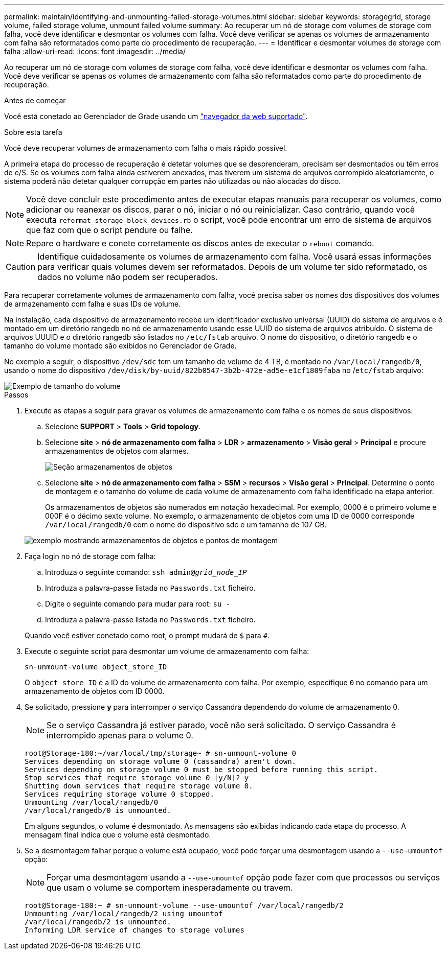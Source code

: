 ---
permalink: maintain/identifying-and-unmounting-failed-storage-volumes.html 
sidebar: sidebar 
keywords: storagegrid, storage volume, failed storage volume, unmount failed volume 
summary: Ao recuperar um nó de storage com volumes de storage com falha, você deve identificar e desmontar os volumes com falha. Você deve verificar se apenas os volumes de armazenamento com falha são reformatados como parte do procedimento de recuperação. 
---
= Identificar e desmontar volumes de storage com falha
:allow-uri-read: 
:icons: font
:imagesdir: ../media/


[role="lead"]
Ao recuperar um nó de storage com volumes de storage com falha, você deve identificar e desmontar os volumes com falha. Você deve verificar se apenas os volumes de armazenamento com falha são reformatados como parte do procedimento de recuperação.

.Antes de começar
Você está conetado ao Gerenciador de Grade usando um link:../admin/web-browser-requirements.html["navegador da web suportado"].

.Sobre esta tarefa
Você deve recuperar volumes de armazenamento com falha o mais rápido possível.

A primeira etapa do processo de recuperação é detetar volumes que se desprenderam, precisam ser desmontados ou têm erros de e/S. Se os volumes com falha ainda estiverem anexados, mas tiverem um sistema de arquivos corrompido aleatoriamente, o sistema poderá não detetar qualquer corrupção em partes não utilizadas ou não alocadas do disco.


NOTE: Você deve concluir este procedimento antes de executar etapas manuais para recuperar os volumes, como adicionar ou reanexar os discos, parar o nó, iniciar o nó ou reinicializar. Caso contrário, quando você executa `reformat_storage_block_devices.rb` o script, você pode encontrar um erro de sistema de arquivos que faz com que o script pendure ou falhe.


NOTE: Repare o hardware e conete corretamente os discos antes de executar o `reboot` comando.


CAUTION: Identifique cuidadosamente os volumes de armazenamento com falha. Você usará essas informações para verificar quais volumes devem ser reformatados. Depois de um volume ter sido reformatado, os dados no volume não podem ser recuperados.

Para recuperar corretamente volumes de armazenamento com falha, você precisa saber os nomes dos dispositivos dos volumes de armazenamento com falha e suas IDs de volume.

Na instalação, cada dispositivo de armazenamento recebe um identificador exclusivo universal (UUID) do sistema de arquivos e é montado em um diretório rangedb no nó de armazenamento usando esse UUID do sistema de arquivos atribuído. O sistema de arquivos UUUID e o diretório rangedb são listados no `/etc/fstab` arquivo. O nome do dispositivo, o diretório rangedb e o tamanho do volume montado são exibidos no Gerenciador de Grade.

No exemplo a seguir, o dispositivo `/dev/sdc` tem um tamanho de volume de 4 TB, é montado no `/var/local/rangedb/0`, usando o nome do dispositivo `/dev/disk/by-uuid/822b0547-3b2b-472e-ad5e-e1cf1809faba` no /`etc/fstab` arquivo:

image::../media/mounting_storage_devices.gif[Exemplo de tamanho do volume]

.Passos
. Execute as etapas a seguir para gravar os volumes de armazenamento com falha e os nomes de seus dispositivos:
+
.. Selecione *SUPPORT* > *Tools* > *Grid topology*.
.. Selecione *site* > *nó de armazenamento com falha* > *LDR* > *armazenamento* > *Visão geral* > *Principal* e procure armazenamentos de objetos com alarmes.
+
image::../media/ldr_storage_object_stores.gif[Seção armazenamentos de objetos]

.. Selecione *site* > *nó de armazenamento com falha* > *SSM* > *recursos* > *Visão geral* > *Principal*. Determine o ponto de montagem e o tamanho do volume de cada volume de armazenamento com falha identificado na etapa anterior.
+
Os armazenamentos de objetos são numerados em notação hexadecimal. Por exemplo, 0000 é o primeiro volume e 000F é o décimo sexto volume. No exemplo, o armazenamento de objetos com uma ID de 0000 corresponde `/var/local/rangedb/0` com o nome do dispositivo sdc e um tamanho de 107 GB.

+
image::../media/ssm_storage_volumes.gif[exemplo mostrando armazenamentos de objetos e pontos de montagem]



. Faça login no nó de storage com falha:
+
.. Introduza o seguinte comando: `ssh admin@_grid_node_IP_`
.. Introduza a palavra-passe listada no `Passwords.txt` ficheiro.
.. Digite o seguinte comando para mudar para root: `su -`
.. Introduza a palavra-passe listada no `Passwords.txt` ficheiro.


+
Quando você estiver conetado como root, o prompt mudará de `$` para `#`.

. Execute o seguinte script para desmontar um volume de armazenamento com falha:
+
`sn-unmount-volume object_store_ID`

+
O `object_store_ID` é a ID do volume de armazenamento com falha. Por exemplo, especifique `0` no comando para um armazenamento de objetos com ID 0000.

. Se solicitado, pressione *y* para interromper o serviço Cassandra dependendo do volume de armazenamento 0.
+

NOTE: Se o serviço Cassandra já estiver parado, você não será solicitado. O serviço Cassandra é interrompido apenas para o volume 0.

+
[listing]
----
root@Storage-180:~/var/local/tmp/storage~ # sn-unmount-volume 0
Services depending on storage volume 0 (cassandra) aren't down.
Services depending on storage volume 0 must be stopped before running this script.
Stop services that require storage volume 0 [y/N]? y
Shutting down services that require storage volume 0.
Services requiring storage volume 0 stopped.
Unmounting /var/local/rangedb/0
/var/local/rangedb/0 is unmounted.
----
+
Em alguns segundos, o volume é desmontado. As mensagens são exibidas indicando cada etapa do processo. A mensagem final indica que o volume está desmontado.

. Se a desmontagem falhar porque o volume está ocupado, você pode forçar uma desmontagem usando a `--use-umountof` opção:
+

NOTE: Forçar uma desmontagem usando a `--use-umountof` opção pode fazer com que processos ou serviços que usam o volume se comportem inesperadamente ou travem.

+
[listing]
----
root@Storage-180:~ # sn-unmount-volume --use-umountof /var/local/rangedb/2
Unmounting /var/local/rangedb/2 using umountof
/var/local/rangedb/2 is unmounted.
Informing LDR service of changes to storage volumes
----

